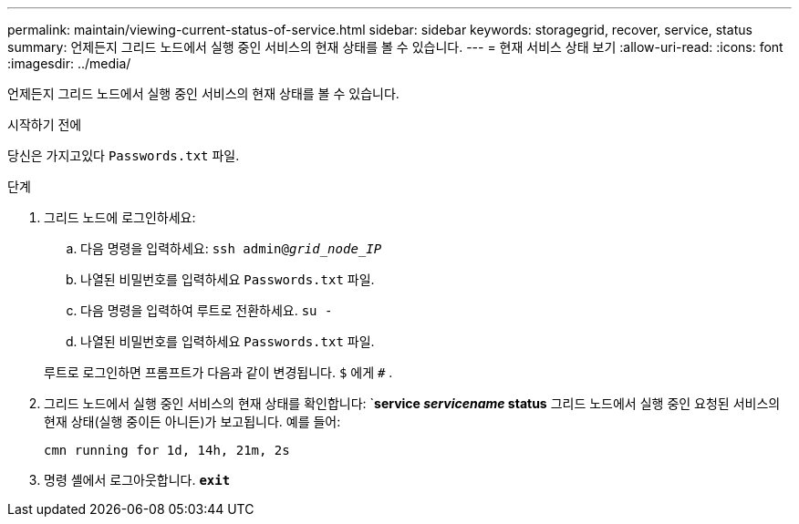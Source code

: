 ---
permalink: maintain/viewing-current-status-of-service.html 
sidebar: sidebar 
keywords: storagegrid, recover, service, status 
summary: 언제든지 그리드 노드에서 실행 중인 서비스의 현재 상태를 볼 수 있습니다. 
---
= 현재 서비스 상태 보기
:allow-uri-read: 
:icons: font
:imagesdir: ../media/


[role="lead"]
언제든지 그리드 노드에서 실행 중인 서비스의 현재 상태를 볼 수 있습니다.

.시작하기 전에
당신은 가지고있다 `Passwords.txt` 파일.

.단계
. 그리드 노드에 로그인하세요:
+
.. 다음 명령을 입력하세요: `ssh admin@_grid_node_IP_`
.. 나열된 비밀번호를 입력하세요 `Passwords.txt` 파일.
.. 다음 명령을 입력하여 루트로 전환하세요. `su -`
.. 나열된 비밀번호를 입력하세요 `Passwords.txt` 파일.


+
루트로 로그인하면 프롬프트가 다음과 같이 변경됩니다. `$` 에게 `#` .

. 그리드 노드에서 실행 중인 서비스의 현재 상태를 확인합니다: `*service _servicename_ status* 그리드 노드에서 실행 중인 요청된 서비스의 현재 상태(실행 중이든 아니든)가 보고됩니다. 예를 들어:
+
[listing]
----
cmn running for 1d, 14h, 21m, 2s
----
. 명령 셸에서 로그아웃합니다. `*exit*`

